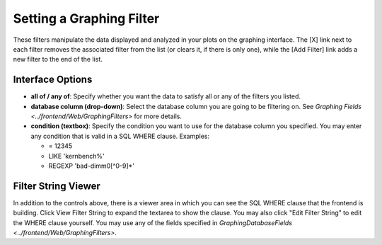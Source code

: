 =========================
Setting a Graphing Filter
=========================

.. figure:: GraphingFilters/graphing_filter.png

These filters manipulate the data displayed and analyzed in your plots
on the graphing interface. The [X] link next to each filter removes the
associated filter from the list (or clears it, if there is only one),
while the [Add Filter] link adds a new filter to the end of the list.

Interface Options
-----------------

-  **all of / any of**: Specify whether you want the data to satisfy all
   or any of the filters you listed.
-  **database column (drop-down)**: Select the database column you are
   going to be filtering on. See
   `Graphing Fields <../frontend/Web/GraphingFilters>` for more
   details.
-  **condition (textbox)**: Specify the condition you want to use for
   the database column you specified. You may enter any condition that
   is valid in a SQL WHERE clause. Examples:

   -  = 12345
   -  LIKE 'kernbench%'
   -  REGEXP 'bad-dimm0[^0-9]\*'

Filter String Viewer
--------------------

In addition to the controls above, there is a viewer area in which you
can see the SQL WHERE clause that the frontend is building. Click View
Filter String to expand the textarea to show the clause. You may also
click "Edit Filter String" to edit the WHERE clause yourself. You may
use any of the fields specified in
`GraphingDatabaseFields <../frontend/Web/GraphingFilters>`.

